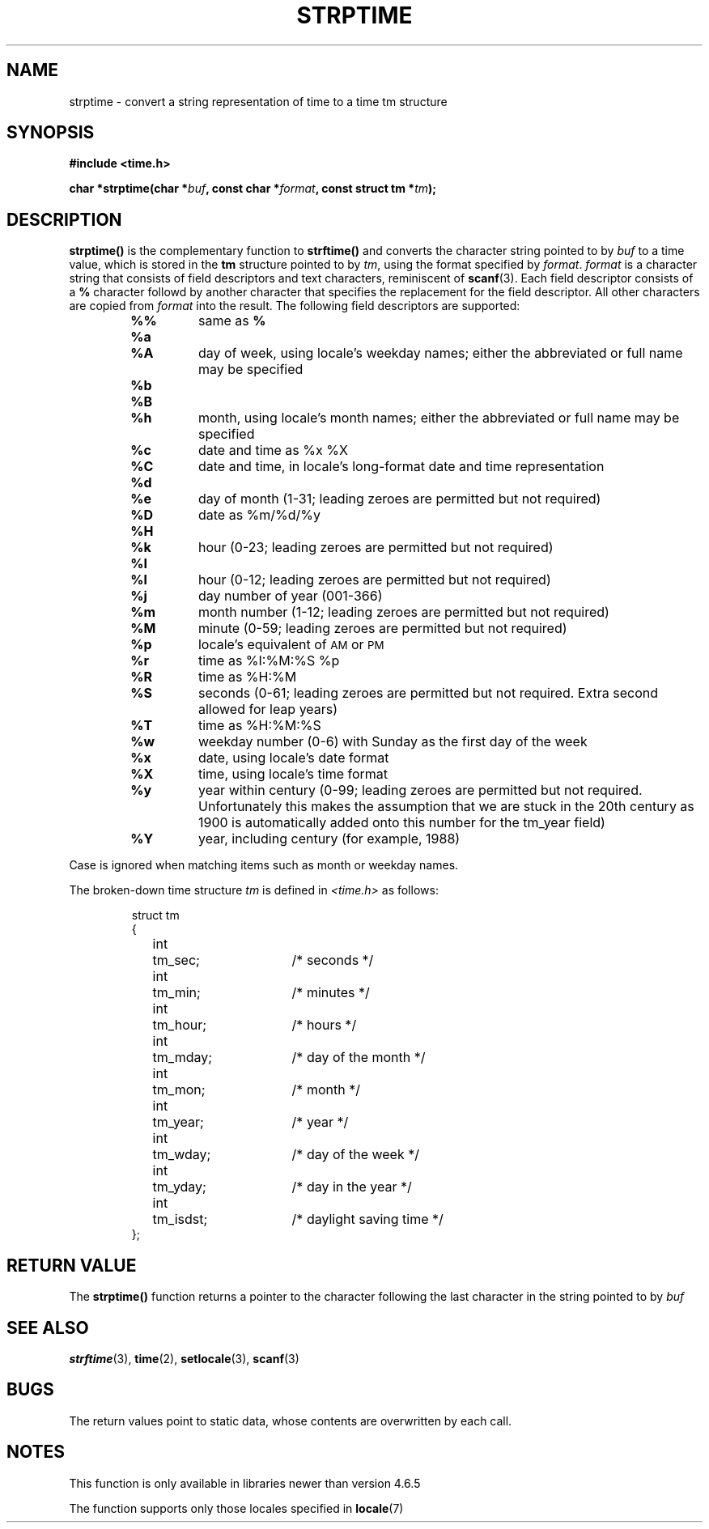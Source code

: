 .\" Copyright 1993 Mitchum DSouza <m.dsouza@mrc-apu.cam.ac.uk>
.\"
.\" Permission is granted to make and distribute verbatim copies of this
.\" manual provided the copyright notice and this permission notice are
.\" preserved on all copies.
.\"
.\" Permission is granted to copy and distribute modified versions of this
.\" manual under the conditions for verbatim copying, provided that the
.\" entire resulting derived work is distributed under the terms of a
.\" permission notice identical to this one
.\" 
.\" Since the Linux kernel and libraries are constantly changing, this
.\" manual page may be incorrect or out-of-date.  The author(s) assume no
.\" responsibility for errors or omissions, or for damages resulting from
.\" the use of the information contained herein.  The author(s) may not
.\" have taken the same level of care in the production of this manual,
.\" which is licensed free of charge, as they might when working
.\" professionally.
.\" 
.\" Formatted or processed versions of this manual, if unaccompanied by
.\" the source, must acknowledge the copyright and authors of this work.
.\"
.TH STRPTIME 3 "26 September 1994"  "GNU" "Linux Programmer's Manual"
.SH NAME
strptime \- convert a string representation of time to a time tm structure
.SH SYNOPSIS
.B #include <time.h>
.sp
.BI "char *strptime(char *" buf ", const char *" format ,
.BI "const struct tm *" tm );
.SH DESCRIPTION
.LP
.IX  "strptime function"  ""  "\fLstrptime()\fP \(em date and time conversion"
.B strptime(\|)
is the complementary function to
.B strftime(\|)
and converts the character string pointed to by
.I buf
to a time value, which is stored in the
.B tm
structure pointed to by
.IR tm ,
using the format specified by
.IR format .
.I format
is a character string that consists of field descriptors and text characters,
reminiscent of
.BR scanf (3).
Each field descriptor consists of a
.B %
character followd by another character that specifies the replacement for the
field descriptor.
All other characters are copied from
.I format
into the result.
The following field descriptors are supported:
.RS
.TP
.B %%
same as
.B %
.TP
.B %a
.PD 0
.TP
.B %A
day of week, using locale's weekday names; either the abbreviated or full name
may be specified
.PD
.TP
.B %b
.PD 0
.TP
.B %B
.TP
.B %h
month, using locale's month names; either the abbreviated or full name
may be specified
.PD
.TP
.B %c
date and time as %x %X
.TP
.B %C
date and time, in locale's long-format date and time representation
.TP
.B %d
.PD 0
.TP
.B %e
day of month (1-31; leading zeroes are permitted but not required)
.PD
.TP
.B %D
date as %m/%d/%y
.TP
.B %H
.PD 0
.TP
.B %k
hour (0-23; leading zeroes are permitted but not required)
.PD
.TP
.B %I
.PD 0
.TP
.B %l
hour (0-12; leading zeroes are permitted but not required)
.PD
.TP
.B %j
day number of year (001-366)
.TP
.B %m
month number (1-12; leading zeroes are permitted but not required)
.TP
.B %M
minute (0-59; leading zeroes are permitted but not required)
.TP
.B %p
locale's equivalent of
.SM AM
or
.SM PM
.TP
.B %r
time as %I:%M:%S %p
.TP
.B %R
time as %H:%M
.TP
.B %S
seconds (0-61; leading zeroes are permitted but not required. Extra second
allowed for leap years)
.TP
.B %T
time as %H:%M:%S
.TP
.B %w
weekday number (0-6) with Sunday as the first day of the week 
.TP
.B %x
date, using locale's date format
.TP
.B %X
time, using locale's time format
.TP
.B %y
year within century (0-99; leading zeroes are permitted but not required.
Unfortunately this makes the assumption that we are stuck in the 20th
century as 1900 is automatically added onto this number for the tm_year
field)
.TP
.B %Y
year, including century (for example, 1988)
.RE
.LP
Case is ignored when matching items such as month or weekday names.
.LP
The broken-down time structure \fItm\fP is defined in \fI<time.h>\fP
as follows:
.sp
.RS
.nf
.ne 12
.ta 8n 16n 32n
struct tm
{
	int	tm_sec;			/* seconds */
	int	tm_min;			/* minutes */
	int	tm_hour;		/* hours */
	int	tm_mday;		/* day of the month */
	int	tm_mon;			/* month */
	int	tm_year;		/* year */
	int	tm_wday;		/* day of the week */
	int	tm_yday;		/* day in the year */
	int	tm_isdst;		/* daylight saving time */
};
.ta
.fi
.RE
.SH "RETURN VALUE"
The \fBstrptime()\fP function returns a pointer to the character following 
the last character in the string pointed to by
.I buf
\.
.SH "SEE ALSO"
.BR strftime "(3), " time "(2), " setlocale "(3), " scanf (3)
.SH BUGS
.LP
The return values point to static data,
whose contents are overwritten by each call.
.SH NOTES
.LP
This function is only available in libraries newer than version 4.6.5
.PP
The function supports only those locales specified in
.BR locale "(7)"


